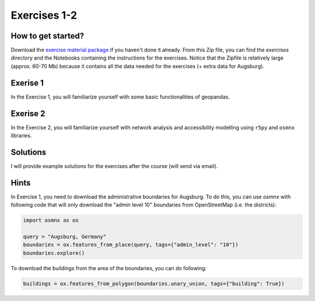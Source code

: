 Exercises 1-2
=============

How to get started?
-------------------

Download the `exercise material package <https://drive.google.com/file/d/19P4GI_7AuH7Bajufci2VCWwKGnY_tj7W/view?usp=sharing>`__ if you haven't done it already. From this Zip file, you can find the `exercises` directory
and the Notebooks containing the instructions for the exercises. Notice that the Zipfile is relatively large (approx. 60-70 Mb) because it contains all the data needed
for the exercises (+ extra data for Augsburg).

Exerise 1
---------

In the Exercise 1, you will familiarize yourself with some basic functionalities of geopandas.

Exerise 2
---------

In the Exercise 2, you will familiarize yourself with network analysis and accessibility modelling using ``r5py`` and ``osmnx`` libraries.

Solutions
---------

I will provide example solutions for the exercises after the course (will send via email).

Hints
-----

In Exercise 1, you need to download the administrative boundaries for Augsburg. To do this, you can use `osmnx` with following code that will only download the "admin level 10" boundaries from OpenStreetMap (i.e. the districts):

.. code:: python

    import osmnx as ox

    query = "Augsburg, Germany"
    boundaries = ox.features_from_place(query, tags={"admin_level": "10"})
    boundaries.explore()

.. figure:: img/Augsburg_boundaries.png

To download the buildings from the area of the boundaries, you can do following:

.. code:: python

    buildings = ox.features_from_polygon(boundaries.unary_union, tags={"building": True})



